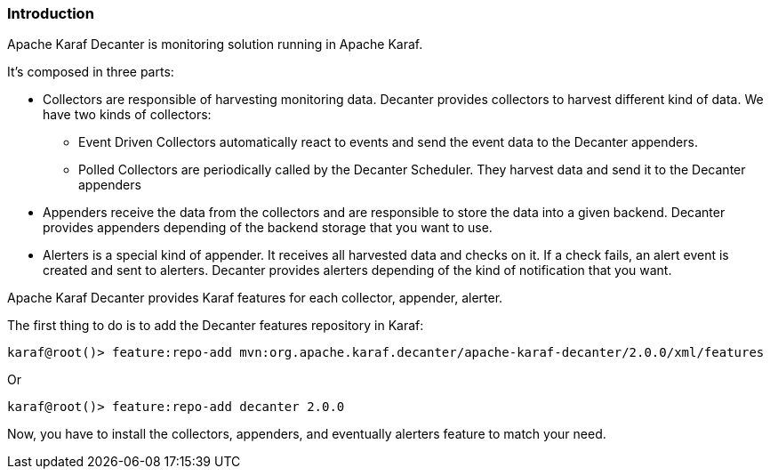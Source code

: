 //
// Licensed under the Apache License, Version 2.0 (the "License");
// you may not use this file except in compliance with the License.
// You may obtain a copy of the License at
//
//      http://www.apache.org/licenses/LICENSE-2.0
//
// Unless required by applicable law or agreed to in writing, software
// distributed under the License is distributed on an "AS IS" BASIS,
// WITHOUT WARRANTIES OR CONDITIONS OF ANY KIND, either express or implied.
// See the License for the specific language governing permissions and
// limitations under the License.
//

=== Introduction

Apache Karaf Decanter is monitoring solution running in Apache Karaf.

It's composed in three parts:

* Collectors are responsible of harvesting monitoring data. Decanter provides collectors to harvest different kind
of data. We have two kinds of collectors:
** Event Driven Collectors automatically react to events and send the event data to the Decanter appenders.
** Polled Collectors are periodically called by the Decanter Scheduler. They harvest data and send it to the Decanter
appenders
* Appenders receive the data from the collectors and are responsible to store the data into a given backend. Decanter
provides appenders depending of the backend storage that you want to use.
* Alerters is a special kind of appender. It receives all harvested data and checks on it. If a check fails, an alert event
is created and sent to alerters. Decanter provides alerters depending of the kind of notification that you want.

Apache Karaf Decanter provides Karaf features for each collector, appender, alerter.

The first thing to do is to add the Decanter features repository in Karaf:

----
karaf@root()> feature:repo-add mvn:org.apache.karaf.decanter/apache-karaf-decanter/2.0.0/xml/features
----

Or

----
karaf@root()> feature:repo-add decanter 2.0.0
----

Now, you have to install the collectors, appenders, and eventually alerters feature to match your need.

